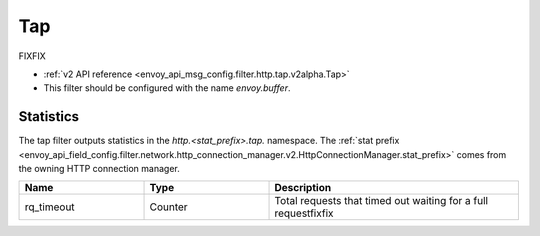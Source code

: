.. _config_http_filters_tap:

Tap
===

FIXFIX

* :ref:`v2 API reference <envoy_api_msg_config.filter.http.tap.v2alpha.Tap>`
* This filter should be configured with the name *envoy.buffer*.

Statistics
----------

The tap filter outputs statistics in the *http.<stat_prefix>.tap.* namespace. The :ref:`stat prefix
<envoy_api_field_config.filter.network.http_connection_manager.v2.HttpConnectionManager.stat_prefix>` comes from the
owning HTTP connection manager.

.. csv-table::
  :header: Name, Type, Description
  :widths: 1, 1, 2

  rq_timeout, Counter, Total requests that timed out waiting for a full requestfixfix
